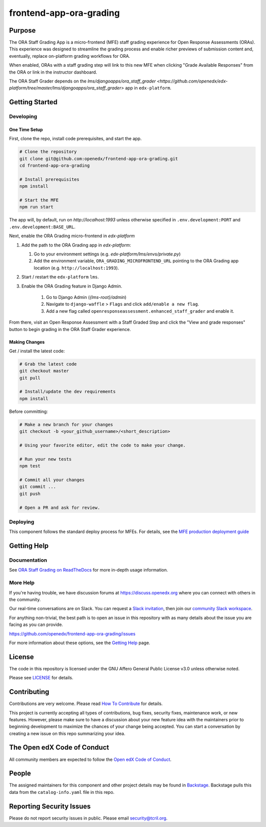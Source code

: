 frontend-app-ora-grading
########################

|ci-badge| |codecov-badge| |doc-badge| |license-badge| |status-badge|

Purpose
*******

The ORA Staff Grading App is a micro-frontend (MFE) staff grading experience
for Open Response Assessments (ORAs). This experience was designed to
streamline the grading process and enable richer previews of submission content
and, eventually, replace on-platform grading workflows for ORA.

When enabled, ORAs with a staff grading step will link to this new MFE when
clicking "Grade Available Responses" from the ORA or link in the instructor
dashboard.

The ORA Staff Grader depends on the `lms/djangoapps/ora_staff_grader
<https://github.com/openedx/edx-platform/tree/master/lms/djangoapps/ora_staff_grader>`
app in ``edx-platform``.

Getting Started
***************

Developing
==========

One Time Setup
--------------

First, clone the repo, install code prerequisites, and start the app.

.. code-block::

  # Clone the repository
  git clone git@github.com:openedx/frontend-app-ora-grading.git
  cd frontend-app-ora-grading

  # Install prerequisites
  npm install

  # Start the MFE
  npm run start

The app will, by default, run on `http://localhost:1993` unless otherwise
specified in ``.env.development:PORT`` and ``.env.development:BASE_URL``.

Next, enable the ORA Grading micro-frontend in `edx-platform`

#. Add the path to the ORA Grading app in `edx-platform`:

   #. Go to your environment settings (e.g. `edx-platform/lms/envs/private.py`)

   #. Add the environment variable, ``ORA_GRADING_MICROFRONTEND_URL`` pointing
      to the ORA Grading app location (e.g. ``http://localhost:1993``).

#. Start / restart the ``edx-platform`` ``lms``.

#. Enable the ORA Grading feature in Django Admin.

    #. Go to Django Admin (`{lms-root}/admin`)

    #. Navigate to ``django-waffle`` > ``Flags`` and click ``add/enable a new
       flag``.

    #. Add a new flag called ``openresponseassessment.enhanced_staff_grader``
       and enable it.

From there, visit an Open Response Assessment with a Staff Graded Step and
click the "View and grade responses" button to begin grading in the ORA Staff
Grader experience.


Making Changes
--------------

Get / install the latest code:

.. code-block::

  # Grab the latest code
  git checkout master
  git pull

  # Install/update the dev requirements
  npm install


Before committing:

.. code-block::

  # Make a new branch for your changes
  git checkout -b <your_github_username>/<short_description>

  # Using your favorite editor, edit the code to make your change.

  # Run your new tests
  npm test

  # Commit all your changes
  git commit ...
  git push

  # Open a PR and ask for review.

Deploying
=========

This component follows the standard deploy process for MFEs. For details, see
the `MFE production deployment guide`_

.. _MFE production deployment guide: https://openedx.github.io/frontend-platform/#production-deployment-strategy

Getting Help
************

Documentation
=============

See `ORA Staff Grading on ReadTheDocs`_ for more in-depth usage information.

.. _ORA Staff Grading on ReadTheDocs: https://edx.readthedocs.io/projects/edx-partner-course-staff/en/latest/exercises_tools/open_response_assessments/ORA_Staff_Grading.html#ora-staff-grading

More Help
=========

If you're having trouble, we have discussion forums at
https://discuss.openedx.org where you can connect with others in the
community.

Our real-time conversations are on Slack. You can request a `Slack
invitation`_, then join our `community Slack workspace`_.

For anything non-trivial, the best path is to open an issue in this
repository with as many details about the issue you are facing as you
can provide.

https://github.com/openedx/frontend-app-ora-grading/issues

For more information about these options, see the `Getting Help`_ page.

.. _Slack invitation: https://openedx.org/slack
.. _community Slack workspace: https://openedx.slack.com/
.. _Getting Help: https://openedx.org/getting-help

License
*******

The code in this repository is licensed under the GNU Affero General Public
License v3.0 unless otherwise noted.

Please see `LICENSE <LICENSE>`_ for details.

Contributing
************

Contributions are very welcome.
Please read `How To Contribute <https://openedx.org/r/how-to-contribute>`_ for details.

This project is currently accepting all types of contributions, bug fixes,
security fixes, maintenance work, or new features.  However, please make sure
to have a discussion about your new feature idea with the maintainers prior to
beginning development to maximize the chances of your change being accepted.
You can start a conversation by creating a new issue on this repo summarizing
your idea.

The Open edX Code of Conduct
****************************

All community members are expected to follow the `Open edX Code of Conduct`_.

.. _Open edX Code of Conduct: https://openedx.org/code-of-conduct/

People
******

The assigned maintainers for this component and other project details may be
found in `Backstage`_. Backstage pulls this data from the ``catalog-info.yaml``
file in this repo.

.. _Backstage: https://open-edx-backstage.herokuapp.com/catalog/default/component/frontend-app-ora-grading

Reporting Security Issues
*************************

Please do not report security issues in public. Please email security@tcril.org.

.. |ci-badge| image:: https://github.com/openedx/frontend-app-ora-grading/actions/workflows/ci.yml/badge.svg
    :target: https://github.com/openedx/frontend-app-ora-grading/actions/workflows/ci.yml
    :alt: CI

.. |codecov-badge| image:: https://codecov.io/github/openedx/frontend-app-ora-grading/coverage.svg?branch=master
    :target: https://codecov.io/github/openedx/frontend-app-ora-grading?branch=master
    :alt: Codecov

.. |doc-badge| image:: https://readthedocs.org/projects/frontend-app-ora-grading/badge/?version=latest
    :target: https://edx.readthedocs.io/projects/edx-partner-course-staff/en/latest/exercises_tools/open_response_assessments/ORA_Staff_Grading.html
    :alt: Documentation

.. |license-badge| image:: https://img.shields.io/github/license/openedx/frontend-app-ora-grading.svg
    :target: https://github.com/openedx/frontend-app-ora-grading/blob/master/LICENSE
    :alt: License

.. |status-badge| image:: https://img.shields.io/badge/Status-Maintained-brightgreen
